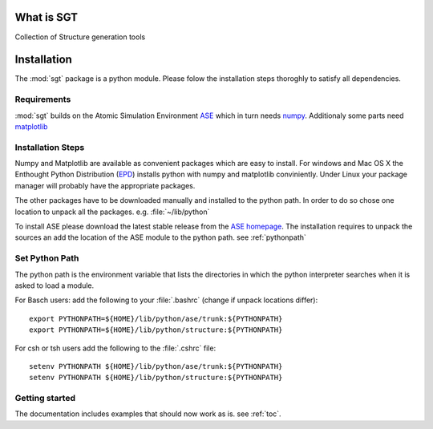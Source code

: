 
.. module:: sgt

=============
What is SGT
=============

Collection of Structure generation tools

.. _installation:
 
==========
Installation
==========

The :mod:`sgt` 
package is a python module. Please folow the installation steps thoroghly to satisfy all dependencies.

Requirements
-------------
:mod:`sgt`  builds on the Atomic Simulation Environment `ASE <https://wiki.fysik.dtu.dk/ase/index.html>`_ 
which in turn needs `numpy <http://numpy.scipy.org/>`_. 
Additionaly some parts need  
`matplotlib <http://matplotlib.sourceforge.net/>`_

Installation Steps
------------------

Numpy and Matplotlib are available as convenient packages which are easy to install. 
For windows and Mac OS X the Enthought Python Distribution 
(`EPD <http://www.enthought.com/products/epd.php>`_) installs python with numpy and matplotlib conviniently. 
Under Linux your package manager will probably have the appropriate packages.

The other packages have to be downloaded manually and installed to the python path. 
In order to do so chose one location to unpack all the packages. e.g. :file:`~/lib/python`
 
To install ASE please download the latest stable release from the
`ASE homepage <https://wiki.fysik.dtu.dk/ase/index.html>`_.
The installation requires to unpack the sources an add the location of the ASE module 
to the python path. see :ref:`pythonpath`
 

.. _pythonpath:

Set Python Path
-----------------
The python path is the environment variable that lists the directories in which the python interpreter searches 
when it is asked to load a module.

For Basch users: add the following to your :file:`.bashrc` (change if unpack locations differ)::

 export PYTHONPATH=${HOME}/lib/python/ase/trunk:${PYTHONPATH}
 export PYTHONPATH=${HOME}/lib/python/structure:${PYTHONPATH}

For csh or tsh users add the following to the :file:`.cshrc` file::

 setenv PYTHONPATH ${HOME}/lib/python/ase/trunk:${PYTHONPATH}
 setenv PYTHONPATH ${HOME}/lib/python/structure:${PYTHONPATH}

Getting started
----------------

The documentation includes examples that should now work as is. see :ref:`toc`.


